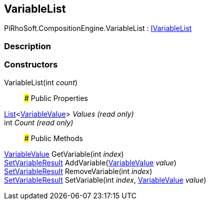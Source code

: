 [#reference/variable-list]

## VariableList

PiRhoSoft.CompositionEngine.VariableList : <<reference/i-variable-list.html,IVariableList>>

### Description

### Constructors

VariableList(int _count_)::

### Public Properties

https://docs.microsoft.com/en-us/dotnet/api/System.Collections.Generic.List-1[List^]<<<reference/variable-value.html,VariableValue>>> _Values_ _(read only)_::

int _Count_ _(read only)_::

### Public Methods

<<reference/variable-value.html,VariableValue>> GetVariable(int _index_)::

<<reference/set-variable-result.html,SetVariableResult>> AddVariable(<<reference/variable-value.html,VariableValue>> _value_)::

<<reference/set-variable-result.html,SetVariableResult>> RemoveVariable(int _index_)::

<<reference/set-variable-result.html,SetVariableResult>> SetVariable(int _index_, <<reference/variable-value.html,VariableValue>> _value_)::